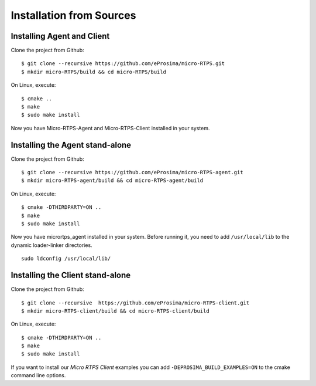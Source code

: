 .. _sources_label:

Installation from Sources
=========================

Installing Agent and Client
---------------------------

Clone the project from Github: ::

    $ git clone --recursive https://github.com/eProsima/micro-RTPS.git
    $ mkdir micro-RTPS/build && cd micro-RTPS/build

On Linux, execute: ::

    $ cmake ..
    $ make
    $ sudo make install

Now you have Micro-RTPS-Agent and Micro-RTPS-Client installed in your system.

Installing the Agent stand-alone
--------------------------------

Clone the project from Github: ::

    $ git clone --recursive https://github.com/eProsima/micro-RTPS-agent.git
    $ mkdir micro-RTPS-agent/build && cd micro-RTPS-agent/build

On Linux, execute: ::

    $ cmake -DTHIRDPARTY=ON ..
    $ make
    $ sudo make install

Now you have micrortps_agent installed in your system. Before running it, you need to add ``/usr/local/lib`` to the dynamic loader-linker directories. ::

    sudo ldconfig /usr/local/lib/

Installing the Client stand-alone
---------------------------------

Clone the project from Github: ::

    $ git clone --recursive  https://github.com/eProsima/micro-RTPS-client.git
    $ mkdir micro-RTPS-client/build && cd micro-RTPS-client/build

On Linux, execute: ::

    $ cmake -DTHIRDPARTY=ON ..
    $ make
    $ sudo make install

If you want to install our *Micro RTPS Client* examples you can add ``-DEPROSIMA_BUILD_EXAMPLES=ON`` to the cmake command line options.
